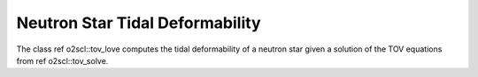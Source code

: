 Neutron Star Tidal Deformability
================================
    
The class \ref o2scl::tov_love computes the tidal 
deformability of a neutron star given a solution of the 
TOV equations from \ref o2scl::tov_solve.
